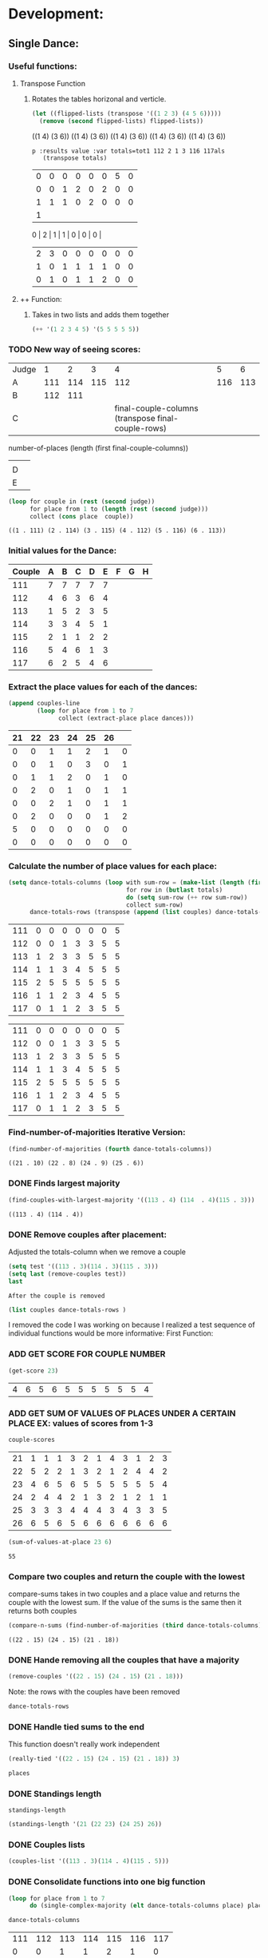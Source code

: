 * Development:
** Single Dance:
*** Useful functions:
**** Transpose Function
***** Rotates the tables horizonal and verticle. 
  #+BEGIN_SRC emacs-lisp :results raw
    (let ((flipped-lists (transpose '((1 2 3) (4 5 6)))))
      (remove (second flipped-lists) flipped-lists))
  #+END_SRC

  #+RESULTS:
  ((1 4) (3 6))
  ((1 4) (3 6))
  ((1 4) (3 6))
  ((1 4) (3 6))
  ((1 4) (3 6))

  #+BEGIN_SRC emacs-lis
 p :results value :var totals=tot1 112 2 1 3 116 117als
    (transpose totals)
  #+END_SRC

  #+RESULTS:
  | 0 | 0 | 0 | 0 | 0 | 0 | 5 | 0 |
  | 0 | 0 | 1 | 2 | 0 | 2 | 0 | 0 |
  | 1 | 1 | 1 | 0 | 2 | 0 | 0 | 0 |
  | 1 |
  0 | 2 | 1 | 1 | 0 | 0 | 0 |
  | 2 | 3 | 0 | 0 | 0 | 0 | 0 | 0 |
  | 1 | 0 | 1 | 1 | 1 | 1 | 0 | 0 |
  | 0 | 1 | 0 | 1 | 1 | 2 | 0 | 0 |

**** ++ Function:
***** Takes in two lists and adds them together
#+BEGIN_SRC emacs-lisp
 (++ '(1 2 3 4 5) '(5 5 5 5 5)) 
#+END_SRC

#+RESULTS:
| 6 | 7 | 8 | 9 | 10 |

*** TODO New way of seeing scores:
 #+name: judge-score
 | Judge |   1 |   2 |   3 |   4 |   5 |   6 |
 | A     | 111 | 114 | 115 | 112 | 116 | 113 |
 | B     | 112 | 111 |     |     |     |     |
 | C     |     |     |     |  final-couple-columns (transpose final-couple-rows)
         number-of-places (length (first final-couple-columns))
   |     |     |
 | D     |     |     |     |     |     |     |
 | E     |     |     |     |     |     |     |

 #+BEGIN_SRC emacs-lisp :var judge=judge-score
   (loop for couple in (rest (second judge))
         for place from 1 to (length (rest (second judge)))
         collect (cons place  couple))
 #+END_SRC

 #+RESULTS:
 : ((1 . 111) (2 . 114) (3 . 115) (4 . 112) (5 . 116) (6 . 113))

*** Initial values for the Dance:
  #+tblname: dances
  | Couple | 	A | 	B | 	C | 	D | 	E | 	F | 	G | 	H |
  |--------+-----+-----+-----+-----+-----+-----+-----+-----|
  |    111 |   7 |   7 |   7 |   7 |   7 |     |     |     |
  |    112 |   4 |   6 |   3 |   6 |   4 |     |     |     |
  |    113 |   1 |   5 |   2 |   3 |   5 |     |     |     |
  |    114 |   3 |   3 |   4 |   5 |   1 |     |     |     |
  |    115 |   2 |   1 |   1 |   2 |   2 |     |     |     |
  |    116 |   5 |   4 |   6 |   1 |   3 |     |     |     |
  |    117 |   6 |   2 |   5 |   4 |   6 |     |     |     |
*** Extract the place values for each of the dances:
  #+name: totals
  #+BEGIN_SRC emacs-lisp :var dances=dances :results value
    (append couples-line 
            (loop for place from 1 to 7
                  collect (extract-place place dances)))
  #+END_SRC

  #+RESULTS: totals
  | 21 | 22 | 23 | 24 | 25 | 26 |   |
  |----+----+----+----+----+----+---|
  |  0 |  0 |  1 |  1 |  2 |  1 | 0 |
  |  0 |  0 |  1 |  0 |  3 |  0 | 1 |
  |  0 |  1 |  1 |  2 |  0 |  1 | 0 |
  |  0 |  2 |  0 |  1 |  0 |  1 | 1 |
  |  0 |  0 |  2 |  1 |  0 |  1 | 1 |
  |  0 |  2 |  0 |  0 |  0 |  1 | 2 |
  |  5 |  0 |  0 |  0 |  0 |  0 | 0 |
  |  0 |  0 |  0 |  0 |  0 |  0 | 0 |

*** Calculate the number of place values for each place:
  #+name: totals-row
  #+BEGIN_SRC emacs-lisp :var totals=totals
    (setq dance-totals-columns (loop with sum-row = (make-list (length (first totals)) 0)
                                     for row in (butlast totals)
                                     do (setq sum-row (++ row sum-row))
                                     collect sum-row)
          dance-totals-rows (transpose (append (list couples) dance-totals-columns)))
  #+END_SRC

  #+RESULTS: totals-row
  | 111 | 0 | 0 | 0 | 0 | 0 | 0 | 5 |
  | 112 | 0 | 0 | 1 | 3 | 3 | 5 | 5 |
  | 113 | 1 | 2 | 3 | 3 | 5 | 5 | 5 |
  | 114 | 1 | 1 | 3 | 4 | 5 | 5 | 5 |
  | 115 | 2 | 5 | 5 | 5 | 5 | 5 | 5 |
  | 116 | 1 | 1 | 2 | 3 | 4 | 5 | 5 |
  | 117 | 0 | 1 | 1 | 2 | 3 | 5 | 5 |

  #+RESULTS: totals-column
  | 111 | 0 | 0 | 0 | 0 | 0 | 0 | 5 |
  | 112 | 0 | 0 | 1 | 3 | 3 | 5 | 5 |
  | 113 | 1 | 2 | 3 | 3 | 5 | 5 | 5 |
  | 114 | 1 | 1 | 3 | 4 | 5 | 5 | 5 |
  | 115 | 2 | 5 | 5 | 5 | 5 | 5 | 5 |
  | 116 | 1 | 1 | 2 | 3 | 4 | 5 | 5 |
  | 117 | 0 | 1 | 1 | 2 | 3 | 5 | 5 |

*** Find-number-of-majorities Iterative Version:

#+BEGIN_SRC emacs-lisp
   (find-number-of-majorities (fourth dance-totals-columns))
 #+END_SRC

 #+RESULTS:
 : ((21 . 10) (22 . 8) (24 . 9) (25 . 6))

*** DONE Finds largest majority
    CLOSED: [2018-03-09 Fri 13:05]
 #+BEGIN_SRC emacs-lisp 
   (find-couples-with-largest-majority '((113 . 4) (114  . 4)(115 . 3))) 
 #+END_SRC

 #+RESULTS:
 : ((113 . 4) (114 . 4))

*** DONE Remove couples after placement:
    CLOSED: [2018-03-08 Thu 12:53]
 :Note:
  Adjusted the totals-column when we remove a couple
 :END:

#+BEGIN_SRC emacs-lisp :results raw
  (setq test '((113 . 3)(114 . 3)(115 . 3))) 
  (setq last (remove-couples test))
  last
#+END_SRC

#+RESULTS:
((115 113 114 113 112 113) (115 113 114 113 112 113 114) (115 113 114 113 112 113 114 115))
((111 112 116 117) (0 0 1 0) (0 0 1 1) (0 1 2 1) (0 3 3 2) (0 3 4 3) (0 5 5 5) (5 5 5 5))
((111 0 0 0 0 0 0 5) (112 0 0 1 3 3 5 5) (116 1 1 2 3 4 5 5) (117 0 1 1 2 3 5 5))
    CLOSED: [2018-03-08 Thu 12:53]
 : After the couple is removed
#+BEGIN_SRC emacs-lisp :results value 
  (list couples dance-totals-rows )
#+END_SRC

#+RESULTS:
|                 111 |                 112 |                 113 |                 114 |                   1 |                 116 | 117 |
| (111 0 0 0 0 0 0 5) | (112 0 0 1 3 3 5 5) | (113 1 2 3 3 5 5 5) | (114 1 1 3 4 5 5 5) | (116 1 1 2 3 4 5 5) | (117 0 1 1 2 3 5 5) |     |

   I removed the code I was working on because I realized a test sequence of individual functions would be more informative:
   First Function:
*** ADD GET SCORE FOR COUPLE NUMBER
  #+BEGIN_SRC emacs-lisp
    (get-score 23)
  #+END_SRC

  #+RESULTS:
  | 4 | 6 | 5 | 6 | 5 | 5 | 5 | 5 | 5 | 5 | 4 |

*** ADD GET SUM OF VALUES OF PLACES UNDER A CERTAIN PLACE EX: values of scores from 1-3
  #+BEGIN_SRC emacs-lisp 
    couple-scores
  #+END_SRC

  #+RESULTS:
  | 21 | 1 | 1 | 1 | 3 | 2 | 1 | 4 | 3 | 1 | 2 | 3 |
  | 22 | 5 | 2 | 2 | 1 | 3 | 2 | 1 | 2 | 4 | 4 | 2 |
  | 23 | 4 | 6 | 5 | 6 | 5 | 5 | 5 | 5 | 5 | 5 | 4 |
  | 24 | 2 | 4 | 4 | 2 | 1 | 3 | 2 | 1 | 2 | 1 | 1 |
  | 25 | 3 | 3 | 3 | 4 | 4 | 4 | 3 | 4 | 3 | 3 | 5 |
  | 26 | 6 | 5 | 6 | 5 | 6 | 6 | 6 | 6 | 6 | 6 | 6 |

  #+BEGIN_SRC emacs-lisp 
    (sum-of-values-at-place 23 6)
  #+END_SRC

  #+RESULTS:
  : 55
*** Compare two couples and return the couple with the lowest
    compare-sums takes in two couples and a place value and returns the couple with the lowest sum.
    If the value of the sums is the same then it returns both couples 
 #+BEGIN_SRC emacs-lisp
   (compare-n-sums (find-number-of-majorities (third dance-totals-columns)) 3)
 #+END_SRC
 #+RESULTS:
 : ((22 . 15) (24 . 15) (21 . 18))

*** DONE Hande removing all the couples that have a majority
    CLOSED: [2018-03-09 Fri 13:05]
   #+BEGIN_SRC emacs-lisp
     (remove-couples '((22 . 15) (24 . 15) (21 . 18)))
#+END_SRC 

#+RESULTS:
| 22 |    |    |
| 22 | 24 |    |
| 22 | 24 | 21 |

Note: the rows with the couples have been removed
#+BEGIN_SRC emacs-lisp
 dance-totals-rows 
#+END_SRC

#+RESULTS:
| 23 | 0 | 0 | 0 |  2 |  9 | 11 | 11 | 11 | 11 | 11 | 11 | 11 |
| 25 | 0 | 0 | 6 | 10 | 11 | 11 | 11 | 11 | 11 | 11 | 11 | 11 |
| 26 | 0 | 0 | 0 |  0 |  2 | 11 | 11 | 11 | 11 | 11 | 11 | 11 |

*** DONE Handle tied sums to the end
    CLOSED: [2018-03-13 Tue 13:39]
This function doesn't really work independent
#+BEGIN_SRC emacs-lisp
  (really-tied '((22 . 15) (24 . 15) (21 . 18)) 3)
#+END_SRC

#+BEGIN_SRC emacs-lisp
 places 
#+END_SRC

#+RESULTS:
| 22 | 23 | 21 | 24 | 25 | 26 |

*** DONE Standings length
    CLOSED: [2018-03-13 Tue 12:14]
#+RESULTS:
: standings-length

#+BEGIN_SRC emacs-lisp
 (standings-length '(21 (22 23) (24 25) 26)) 
#+END_SRC

#+RESULTS:
: 6

*** DONE Couples lists
    CLOSED: [2018-03-13 Tue 11:43]
   #+BEGIN_SRC emacs-lisp
     (couples-list '((113 . 3)(114 . 4)(115 . 5)))
#+END_SRC 

#+RESULTS:
| 113 | 114 | 115 |

*** DONE Consolidate functions into one big function
    CLOSED: [2018-03-09 Fri 13:09]

#+BEGIN_SRC emacs-lisp
  (loop for place from 1 to 7
        do (single-complex-majority (elt dance-totals-columns place) place))
#+END_SRC

 #+BEGIN_SRC emacs-lisp
  dance-totals-columns 
 #+END_SRC
 #+RESULTS:
 | 111 | 112 | 113 | 114 | 115 | 116 | 117 |
 |   0 |   0 |   1 |   1 |   2 |   1 |   0 |
 |   0 |   0 |   2 |   1 |   5 |   1 |   1 |
 |   0 |   1 |   3 |   3 |   5 |   2 |   1 |
 |   0 |   3 |   3 |   4 |   5 |   3 |   2 |
 |   0 |   3 |   5 |   5 |   5 |   4 |   3 |
 |   0 |   5 |   5 |   5 |   5 |   5 |   5 |
 |   5 |   5 |   5 |   5 |   5 |   5 |   5 |

*** Filter columns 
  #+BEGIN_SRC emacs-lisp
  (filter-columns '((24 . 3) (26 . 3)) dance-totals-columns)
#+END_SRC 
#+RESULTS:
| 24 | 26 |
|  1 |  1 |
|  3 |  3 |
|  4 |  4 |
|  5 |  5 |
|  5 |  5 |
|  5 |  5 |
|  5 |  5 |

*** DONE Shorten length of rows by place
    CLOSED: [2018-03-09 Fri 00:19]
    *removed*
*** DONE Make a function to calculate-totals
    CLOSED: [2018-03-13 Tue 22:37]

#+BEGIN_SRC emacs-lisp :var dances=swing
 (calculate-totals dances 7)
#+END_SRC

#+RESULTS:
| 0 | 0 | 2 | 0 | 3 | 0 | 0 |
| 0 | 0 | 1 | 1 | 2 | 0 | 1 |
| 0 | 1 | 2 | 1 | 0 | 1 | 0 |
| 0 | 0 | 0 | 3 | 0 | 2 | 0 |
| 0 | 2 | 0 | 0 | 0 | 1 | 2 |
| 2 | 2 | 0 | 0 | 0 | 1 | 0 |
| 3 | 0 | 0 | 0 | 0 | 0 | 2 |

*** DONE Make a function to create the columns of totals
    CLOSED: [2018-03-13 Tue 22:40]
#+BEGIN_SRC emacs-lisp
 (create-dance-column totals couples) 
#+END_SRC

#+RESULTS:
| 111 | 112 | 113 | 114 | 115 | 116 | 117 |
|   0 |   0 |   2 |   0 |   3 |   0 |   0 |
|   0 |   0 |   3 |   1 |   5 |   0 |   1 |
|   0 |   1 |   5 |   2 |   5 |   1 |   1 |
|   0 |   1 |   5 |   5 |   5 |   3 |   1 |
|   0 |   3 |   5 |   5 |   5 |   4 |   3 |
|   2 |   5 |   5 |   5 |   5 |   5 |   3 |
|   5 |   5 |   5 |   5 |   5 |   5 |   5 |

** Multi Dance:
*** DONE Swap the car and cdr for convenience:
    CLOSED: [2018-03-13 Tue 23:13]
#+RESULTS:
: swap
#+BEGIN_SRC emacs-lisp
  (car-to-cdr dances-couple-scores)
  dances-couple-scores
#+END_SRC

#+RESULTS:
| 1 | 115 |
| 2 | 113 |
| 3 | 114 |
| 4 | 116 |
| 5 | 112 |
| 6 | 117 |
| 7 | 111 |
| 1 | 115 |
| 2 | 114 |
| 3 | 113 |
| 4 | 112 |
| 5 | 117 |
| 6 | 116 |
| 7 | 111 |
| 1 | 115 |
| 2 | 113 |
| 3 | 114 |
| 4 | 116 |
| 5 | 117 |
| 6 | 112 |
| 7 | 111 |
| 1 | 115 |
| 2 | 113 |
| 3 | 114 |
| 4 | 112 |
| 5 | 116 |
| 6 | 117 |
| 7 | 111 |

*** DONE Build the values of the scores at for each place
#+BEGIN_SRC emacs-lisp
 (couple-scores couples) 
#+END_SRC

#+RESULTS:
| 111 | 7 | 7 | 7 | 7 |
| 112 | 5 | 4 | 6 | 4 |
| 113 | 2 | 3 | 2 | 2 |
| 114 | 3 | 2 | 3 | 3 |
| 115 | 1 | 1 | 1 | 1 |
| 116 | 4 | 6 | 4 | 5 |
| 117 | 6 | 5 | 5 | 6 |

#+BEGIN_SRC emacs-lisp
             (defun multi-dance()
             ;; gather number of judges
             ;; gather number of couples
             ;; gather number of dances
             ;;
             ;; create table according to specs
             ;; allow the judges to enter score rankings per couple on that particular dance.
             ;; repeat until all dances have been completed
             ;; begin rankings and apply rules 5 - 11
             ;; if there is a tie -> call tie breaker function
             ;; display final summary table and provide final score and ranks
             ) 
#+END_SRC 
*** DONE Sum the values for each couples
    CLOSED: [2018-03-13 Tue 23:13]
   #+RESULTS:
   : final-sum-values

#+BEGIN_SRC emacs-lisp
  (final-sum-values couple-scores) 
#+END_SRC

#+RESULTS:
| 115 |  4 |
| 113 |  9 |
| 114 | 11 |
| 112 | 19 |
| 116 | 19 |
| 117 | 22 |
| 111 | 28 |

*** DONE Make a list of all values for checking ties
    CLOSED: [2018-03-13 Tue 23:13]
#+RESULTS:
: all-sum-values
#+BEGIN_SRC emacs-lisp
  (all-sum-values final-couple-sums)
#+END_SRC

#+RESULTS:
| 28 | 19 | 9 | 11 | 4 | 19 | 22 |

*** DONE Get all couples who have the same sum
    CLOSED: [2018-03-13 Tue 23:34]
#+BEGIN_SRC emacs-lisp
  (defun couples-with-sum (couple-sums sum)
    (remove-if-not (lambda (couple) (= (cadr couple) sum)) couple-sums))
#+END_SRC

#+RESULTS:
: couples-with-sum

#+BEGIN_SRC emacs-lisp
  (couples-with-sum final-couple-sums 19)
#+END_SRC

#+RESULTS:
| 112 | 19 |
| 116 | 19 |

*** TODO Remove sum
#+BEGIN_SRC emacs-lisp
 (remove-sum 111)
#+END_SRC

#+RESULTS:
: remove-sum

*** See what happens with calculate-majority
   #+BEGIN_SRC emacs-lisp
     (find-number-of-majorities (second totals-columns))
#+END_SRC 

#+RESULTS:
: ((115 . 4))

* Testing:
  *Evaluate this before testing*
** Single-Dance:
*** Functions:
 #+BEGIN_SRC emacs-lisp :results silent 
   (defun calculate-majority (row)
     (1+ (/ (length (remove-if 'stringp row)) 2)))

   (defun transpose (list-of-same-size-lists)
     (apply 'mapcar* 'list list-of-same-size-lists))

   (defun ++ (l1 l2)
     (mapcar* '+ l1 l2))

   (defun calculate-totals (dance number-of-places)
     (loop for place from 1 to number-of-places
           collect (extract-place place dance)))  

   (defun create-dance-columns (totals-val couples-list)
     (append (list couples-list)(loop with sum-row = (make-list (length (first totals-val)) 0)
                                      for row in totals-val
                                      do (setq sum-row (++ row sum-row))
                                      collect sum-row)))

   (defun extract-place (n dances)
     (mapcar (lambda (row)
               (loop for score in (remove-if 'stringp row)
                     count (= n score)))
             dances))

   (defun find-number-of-majorities (row)
     (sort (loop 
            for value in row
            for position from 0
            when (>= value majority) 
            collect (cons (elt couples position) value))
           (lambda (a b)
             (> (cdr a)(cdr b)))))

   (defun position-to-couples (tied-couples)
     (mapcar (lambda (x) (elt couples (car x))) tied-couples))

   (defun find-couples-with-largest-majority (tied-couples)
     (let ((max  (apply 'max (mapcar 'cdr tied-couples))))
       (remove-if-not (lambda (couple) (= max (cdr couple))) tied-couples)))

   (defun remove-couple (couple)
     (if (> (length dance-totals-rows) 1)
         (setq dance-totals-rows (remove (assoc couple dance-totals-rows) dance-totals-rows)
               dance-totals-columns (transpose dance-totals-rows)
               couples (remove couple couples)
               places (append places (list couple)))
       ;; removing the last element causes issues
       (setq dance-totals-rows nil
             couples nil
             places (append places (list couple))
             )))

   (defun remove-couples (majority-couples)
     (mapcar 'remove-couple (couples-list majority-couples)))

   (defun get-score (couple-number)
     (loop for row in couple-scores
           when (= (car row) couple-number)
           return (rest row)))

   (defun sum-of-values-at-place (couple place)
     (loop for value in (get-score couple)
           when (<= value place)
           sum value))

   (defun couples-list (couple-dotted-pair)
     (mapcar 'car couple-dotted-pair))

   (defun compare-n-sums (couples place)
     ;;((113 . 3) (114 . 3) (115 . 3)
     (sort (loop for (couple . majority) in couples
                 collect (cons couple (sum-of-values-at-place couple place)))
           (lambda (a b)
             (< (cdr a) (cdr b)))))

   (defun find-winning-couples (couples)
     (loop with lowest = (cdar couples)
           for (couple . sum) in couples
           when (= lowest sum)
           collect couple))

   (defun print-standings (standings)
     (loop for (a b) on (build-standings standings)
           when (<= a 7)
           collect (list a b)))

   (defun build-standings (standings)
     (loop for couple in standings
           for place from 1 to (standings-length standings)
           if (and (listp couple) (> (length couple) 1))
           append (loop for tied in couple
                        collect (tied-value (length couple) place) into list1
                        collect tied into list1
                        finally (incf place (1-(length couple)))
                        finally return list1)
           else
           append (list place couple)))

   (defun standings-length (standings)
     (loop with length = 0
           for standing in standings
           do (if (listp standing)
                  (incf length (length standing))
                (incf length 1))
           finally (return length)))

   (defun really-tied (tied-couples place)
     (loop with still-tied = (remove-if-not (lambda (c) (= (cdar tied-couples)(cdr c))) tied-couples)
           with not-tied = (remove-if (lambda (c) (= (cdar tied-couples)(cdr c))) tied-couples)
           with comparing-columns = (filter-columns still-tied dance-totals-columns)
           ;;for couple in tied-couples
           do (if (tied-all-the-way comparing-columns)
                  (remove-tied still-tied)
                (loop for place from place to 7
                      do (single-complex-majority (elt comparing-columns place) place)))
           return (if (null not-tied)
                      'done
                    remove-couples not-tied)))

   (defun tied-all-the-way (l)
     (setq l (cdr l)) ;remove the couple names
     (if (-all-p (lambda (cell) (= (first cell)(second cell))) l)
         t
       nil))

   (defun remove-single-tied (couple)
     (setq dance-totals-rows (remove (assoc couple dance-totals-rows) dance-totals-rows))
     (if (null dance-totals-rows)
         (setq dance-totals-columns nil
               couples nil)
       (setq
        dance-totals-columns (transpose dance-totals-rows)
        couples (remove couple couples))))

   (defun remove-tied (tied-couples)
     (setq places (append places (list (couples-list tied-couples))))
     (mapcar 'remove-single-tied (couples-list tied-couples)))

   (defun tied-value (number-tied place)
     (/ (loop for x from place to (1- (+ place number-tied))
              sum  x)
        (float number-tied)))

   (defun shorten (columns place)
     (let ((shortened columns))
       (loop for x from 1 to place
             do (setq shortened (cdr shortened)))shortened))

   (defun filter-columns (filter-couples columns)
     ;;Takes is a list of couples '((couple . sum)(couple . sum)) and then adds in only those couples
     (let ((edited (transpose columns)))
       (transpose (mapcar (lambda (x) (assoc x edited)) (couples-list filter-couples)))))

   (defun single-complex-majority (row place-val)
     (let ((number-majorities nil)
           (tied-majorities nil)
           (couple-sums nil)
           (winning-couple nil))
       (setq number-majorities (find-number-of-majorities row))
       (case (length number-majorities)
         (0)
         (1 (remove-couple (caar number-majorities)))
         ;; tie-break 1 largest-majority
         (t (setq tied-majorities (find-couples-with-largest-majority number-majorities))
            (case (length tied-majorities)
              (1 (remove-couples number-majorities))
              ;; tie-break 2 sums 
              (t (setq couple-sums (compare-n-sums tied-majorities place-val)
                       winning-couple (find-winning-couples couple-sums))
                 ;; since they are sorted from smallest to largest pass them both in
                 (case (length winning-couple)
                   (1 (remove-couples couple-sums)
                      couple-sums)
                   (t (really-tied couple-sums place-val)))))))))

   (defun score-single-dance (num-places)
     (loop for place from 1 to num-places
           do (single-complex-majority (elt dance-totals-columns place) place))
     (print-standings places))
  #+END_SRC 
*** Data:
**** Example Tables 
  #+tblname: ex-128
  | Couple | 	A | 	B | 	C | 	D | 	E | 	F | 	G | 	H |
  |--------+-----+-----+-----+-----+-----+-----+-----+-----|
  |     21 |   7 |   7 |   4 |   7 |   7 |     |     |     |
  |     22 |   1 |   1 |   1 |   2 |   6 |     |     |     |
  |     23 |   6 |   5 |   7 |   6 |   3 |     |     |     |
  |     24 |   2 |   2 |   3 |   4 |   1 |     |     |     |
  |     25 |   5 |   6 |   5 |   3 |   4 |     |     |     |
  |     26 |   4 |   3 |   2 |   1 |   2 |     |     |     |
  |     27 |   3 |   4 |   6 |   5 |   5 |     |     |     |


  #+tblname: ex-141
  | Couple | 	A | 	B | 	C | 	D | 	E |
  |--------+-----+-----+-----+-----+-----|
  |     21 |   5 |   3 |   1 |   4 |   2 |
  |     22 |   1 |   4 |   2 |   5 |   3 |
  |     23 |   2 |   5 |   3 |   1 |   4 |
  |     24 |   3 |   1 |   4 |   2 |   5 |
  |     25 |   4 |   2 |   5 |   3 |   1 |

  #+tblname: ex-144
  | Couple | 	A | 	B | 	C | 	D | 	E |
  |--------+-----+-----+-----+-----+-----|
  |     21 |   2 |   2 |   2 |   1 |   2 |
  |     22 |   1 |   1 |   1 |   3 |   1 |
  |     23 |   4 |   5 |   3 |   3 |   4 |
  |     24 |   5 |   3 |   5 |   4 |   5 |
  |     25 |   6 |   6 |   6 |   6 |   6 |
  |     26 |   3 |   4 |   4 |   5 |   3 |
 
 #+tblname: ex-147
 | Couple | A | B | C | D | E | F | G | H | J | K | L |
 |--------+---+---+---+---+---+---+---+---+---+---+---|
 |     21 | 1 | 1 | 1 | 3 | 2 | 1 | 4 | 3 | 1 | 2 | 3 |
 |     22 | 5 | 2 | 2 | 1 | 3 | 2 | 1 | 2 | 4 | 4 | 2 |
 |     23 | 4 | 6 | 5 | 6 | 5 | 5 | 5 | 5 | 5 | 5 | 4 |
 |     24 | 2 | 4 | 4 | 2 | 1 | 3 | 2 | 1 | 2 | 1 | 1 |
 |     25 | 3 | 3 | 3 | 4 | 4 | 4 | 3 | 4 | 3 | 3 | 5 |
 |     26 | 6 | 5 | 6 | 5 | 6 | 6 | 6 | 6 | 6 | 6 | 6 |

 #+tblname: ex-101
 | Couple | A | B | C | D | E | F | G |
 |--------+---+---+---+---+---+---+---|
 |     21 | 7 | 5 | 3 | 1 | 6 | 4 | 2 |
 |     22 | 1 | 6 | 4 | 2 | 7 | 5 | 3 |
 |     23 | 2 | 7 | 5 | 3 | 1 | 6 | 4 |
 |     24 | 3 | 1 | 6 | 4 | 2 | 7 | 5 |
 |     25 | 4 | 2 | 7 | 5 | 3 | 1 | 6 |
 |     26 | 5 | 3 | 1 | 6 | 4 | 2 | 7 |
 |     27 | 6 | 4 | 2 | 7 | 5 | 3 | 1 |

**** Build Data:
 #+name: totals-rows
  #+BEGIN_SRC emacs-lisp :var dances=swing :results value
   (setq couples (mapcar 'first dances)
         couples-line (list couples 'hline)
         couple-scores (mapcar (lambda (row)
                                 (loop for score in (remove-if 'stringp row)
                                       collect score))
                               dances)
         majority (calculate-majority (cdr (first dances)))
         number-of-places (1+ (length couples))
         places ()
         totals (calculate-totals dances number-of-places)
         dance-totals-columns (create-dance-columns totals couples)
         dance-totals-rows (transpose dance-totals-columns))
 #+END_SRC

  #+RESULTS: totals-rows
  | 111 | 0 | 0 | 0 | 0 | 0 | 2 | 5 | 5 |
  | 112 | 0 | 0 | 1 | 1 | 3 | 5 | 5 | 5 |
  | 113 | 2 | 3 | 5 | 5 | 5 | 5 | 5 | 5 |
  | 114 | 0 | 1 | 2 | 5 | 5 | 5 | 5 | 5 |
  | 115 | 3 | 5 | 5 | 5 | 5 | 5 | 5 | 5 |
  | 116 | 0 | 0 | 1 | 3 | 4 | 5 | 5 | 5 |
  | 117 | 0 | 1 | 1 | 1 | 3 | 3 | 5 | 5 |

 #+NAME: totals-columns
 #+BEGIN_SRC elisp
   dance-totals-columns
 #+END_SRC

 #+RESULTS: totals-columns
 | 111 | 112 | 113 | 114 | 115 | 116 | 117 |
 |   0 |   0 |   2 |   0 |   3 |   0 |   0 |
 |   0 |   0 |   3 |   1 |   5 |   0 |   1 |
 |   0 |   1 |   5 |   2 |   5 |   1 |   1 |
 |   0 |   1 |   5 |   5 |   5 |   3 |   1 |
 |   0 |   3 |   5 |   5 |   5 |   4 |   3 |
 |   2 |   5 |   5 |   5 |   5 |   5 |   3 |
 |   5 |   5 |   5 |   5 |   5 |   5 |   5 |

 *Next evaluate the functions next*
*** Testing:
**** Loop Test
     : This will follow the way the final code will be evaluated:
***** Step 1 - 2: Simple Majority 
****** couple 115 has a majority of 5
  #+RESULTS: place-value
  : simple-majority

  #+BEGIN_SRC emacs-lisp
    (complex-majority dance-totals-columns 1)
  #+END_SRC
  #+RESULTS:
  : 7

  #+BEGIN_SRC emacs-lisp
    dance-totals-rows
  #+END_SRC

  #+RESULTS:
  | 111 | 0 | 0 | 0 | 0 | 0 | 0 | 5 |
  | 112 | 0 | 0 | 1 | 3 | 3 | 5 | 5 |
  | 116 | 1 | 1 | 2 | 3 | 4 | 5 | 5 |
  | 117 | 0 | 1 | 1 | 2 | 3 | 5 | 5 |

***** Step 3 - 6: Complex Majority 
  #+BEGIN_SRC emacs-lisp
    (single-complex-majority (seventh (cdr dance-totals-columns)) 7)
  #+END_SRC

  #+RESULTS:
  : 4

  #+BEGIN_SRC emacs-lisp
   dance-totals-rows 
  #+END_SRC

  #+RESULTS:
  | 111 | 0 | 0 | 0 | 0 | 0 | 0 | 5 |
  | 112 | 0 | 0 | 1 | 3 | 3 | 5 | 5 |
  | 116 | 1 | 1 | 2 | 3 | 4 | 5 | 5 |
  | 117 | 0 | 1 | 1 | 2 | 3 | 5 | 5 |

***** Step 6 - 8: Complex Majority
  #+BEGIN_SRC emacs-lisp 
    (complex-majority dance-totals-columns 4)
  #+END_SRC

  #+RESULTS:
  : 5

  #+BEGIN_SRC emacs-lisp
   dance-totals-rows 
  #+END_SRC

  #+RESULTS:
  | 111 | 0 | 0 | 0 | 0 | 0 | 0 | 5 |
  | 116 | 1 | 1 | 2 | 3 | 4 | 5 | 5 |
  | 117 | 0 | 1 | 1 | 2 | 3 | 5 | 5 |
***** Step 9 - 10: Simple Majority 
  #+BEGIN_SRC emacs-lisp 
   (complex-majority dance-totals-columns 5)
 #+END_SRC

 #+RESULTS:
 : 6
 #+BEGIN_SRC emacs-lisp
  dance-totals-rows 
 #+END_SRC

 #+RESULTS:
 | 111 | 0 | 0 | 0 | 0 | 0 | 0 | 5 |

***** Step 12: Find LAST MAJORITY
  #+BEGIN_SRC emacs-lisp 
    (simple-majority dance-totals-columns 6)
  #+END_SRC

  #+RESULTS:
  : 8

***** Step 13: Print Scores
     #+BEGIN_SRC emacs-lisp
     (print-standings places)
  #+END_SRC 

  #+RESULTS:
  | 1 | 115 |
  | 2 | 113 |
  | 3 | 114 |
  | 4 | 116 |
  | 5 | 112 |
  | 6 | 117 |
  | 7 | 111 |

***** Test UI
    Judges:
    [ ] 3
    [x] 5
    [ ] 7
    [ ] 9

    #+name: couple-number
    6
 
    #+name: number-of-dances
    5

****** Dance 1: Cha-Cha


     #+name: d
     | Number of Dances | 5 |   |
     | Random text      |   |   |
   
     #+BEGIN_SRC elisp :var d=d  
     (loop for x from 1 to (cadr (first d))
             collect d)
     #+END_SRC

     #+RESULTS:
     | (Number of Dances 5 ) | (Random text  ) |
     | (Number of Dances 5 ) | (Random text  ) |
     | (Number of Dances 5 ) | (Random text  ) |
     | (Number of Dances 5 ) | (Random text  ) |
     | (Number of Dances 5 ) | (Random text  ) |
     |                       |                 |
   
**** Functional Test
***** Steps 1 - 12 all in one
 #+BEGIN_SRC emacs-lisp
   (loop for place from 1 to number-of-places 
         do (single-complex-majority (elt dance-totals-columns place) place))
 #+END_SRC

 #+RESULTS:

 #+BEGIN_SRC emacs-lisp :results value
   (print-standings places)
 #+END_SRC

 #+RESULTS:
 | 1 | 115 |
 | 2 | 113 |
 | 3 | 114 |
 | 4 | 116 |
 | 5 | 112 |
 | 6 | 117 |
 | 7 | 111 |

** Multi-Dance:
*** Functions:
#+BEGIN_SRC emacs-lisp :results silent
   (require 'cl)
       (defun car-to-cdr (list)
         (mapcar (lambda (pair) (swap (car pair)(cadr pair))) list))

       (defmacro swap (a b)
         `(psetf ,a ,b
                 ,b ,a)) 

  (defun final-scores (couples-list dances-couple-scores)
         (loop for couple in couples-list
               collect (append (list couple) (loop  for (value couple-num) in dances-couple-scores
                                                    when (= couple couple-num)
                                                    collect value))))
  (defun all-sum-values (couple-sums)
         (apply 'append (mapcar 'cdr couple-sums)))

  (defun remove-sum (couple)
      (setq final-couple-sums (remove (assoc couple final-couple-sums) final-couple-sums)))

   (defun final-sum-values (rows)
         (sort (mapcar (lambda (couple) (list (car couple) (apply '+ (cdr couple)))) rows)
               (lambda (a b) (< (cadr a) (cadr b)))))
#+END_SRC

#+RESULTS:
: all-sum-values

*** Data:
**** Rule 11 Test:
 #+tblname: cha-cha
 | Couple | 	A | 	B | 	C | 	D | 	E |
 |--------+-----+-----+-----+-----+-----|
 |    111 |   7 |   7 |   7 |   7 |   7 |
 |    112 |   4 |   6 |   3 |   6 |   4 |
 |    113 |   1 |   5 |   2 |   3 |   5 |
 |    114 |   3 |   3 |   4 |   5 |   1 |
 |    115 |   2 |   1 |   1 |   2 |   2 |
 |    116 |   5 |   4 |   6 |   1 |   3 |
 |    117 |   6 |   2 |   5 |   4 |   6 |

 #+BEGIN_SRC emacs-lisp
   (score-single-dance 7)
 #+END_SRC

 #+tblname: cha-cha-results
 #+RESULTS:
 | 1 | 115 |
 | 2 | 113 |
 | 3 | 114 |
 | 4 | 116 |
 | 5 | 112 |
 | 6 | 117 |
 | 7 | 111 |

 #+tblname: rumba
 | Couple | 	A | 	B | 	C | 	D | 	E |
 |--------+-----+-----+-----+-----+-----|
 |    111 |   7 |   7 |   7 |   7 |   7 |
 |    112 |   4 |   6 |   3 |   6 |   4 |
 |    113 |   2 |   4 |   2 |   5 |   6 |
 |    114 |   3 |   3 |   4 |   2 |   2 |
 |    115 |   1 |   1 |   1 |   1 |   1 |
 |    116 |   5 |   5 |   6 |   4 |   3 |
 |    117 |   6 |   2 |   5 |   3 |   5 |

 #+BEGIN_SRC emacs-lisp
   (score-single-dance 7)
 #+END_SRC

 #+tblname: rumba-results
 #+RESULTS:
 | 1 | 115 |
 | 2 | 114 |
 | 3 | 113 |
 | 4 | 112 |
 | 5 | 117 |
 | 6 | 116 |
 | 7 | 111 |

 #+tblname: swing
 | Couple | 	A | 	B | 	C | 	D | 	E |
 |--------+-----+-----+-----+-----+-----|
 |    111 |   6 |   7 |   7 |   7 |   6 |
 |    112 |   5 |   6 |   3 |   6 |   5 |
 |    113 |   3 |   3 |   1 |   2 |   1 |
 |    114 |   2 |   4 |   4 |   3 |   4 |
 |    115 |   1 |   1 |   2 |   1 |   2 |
 |    116 |   4 |   5 |   6 |   4 |   3 |
 |    117 |   7 |   2 |   5 |   5 |   7 |

 #+BEGIN_SRC emacs-lisp
   (score-single-dance 7)
 #+END_SRC

 #+tblname: swing-results
 #+RESULTS:
 | 1 | 115 |
 | 2 | 113 |
 | 3 | 114 |
 | 4 | 116 |
 | 5 | 117 |
 | 6 | 112 |
 | 7 | 111 |

 #+tblname: mambo
 | Couple | 	A | 	B | 	C | 	D | 	E |
 |--------+-----+-----+-----+-----+-----|
 |    111 |   7 |   7 |   7 |   7 |   6 |
 |    112 |   4 |   6 |   1 |   5 |   5 |
 |    113 |   2 |   2 |   3 |   2 |   1 |
 |    114 |   3 |   4 |   4 |   3 |   3 |
 |    115 |   1 |   1 |   2 |   1 |   2 |
 |    116 |   5 |   5 |   6 |   4 |   4 |
 |    117 |   6 |   3 |   5 |   6 |   7 |

 #+BEGIN_SRC emacs-lisp
   (score-single-dance 7)
 #+END_SRC

 #+tblname: mambo-results
 #+RESULTS:
 | 1 | 115 |
 | 2 | 113 |
 | 3 | 114 |
 | 4 | 112 |
 | 5 | 116 |
 | 6 | 117 |
 | 7 | 111 |

**** Set couple scores:
 #+BEGIN_SRC emacs-lisp :var cha-cha=cha-cha-results swing=swing-results rumba=rumba-results mambo=mambo-results
   (setq final-dance-scores (append cha-cha rumba swing mambo)
         couples (sort (mapcar 'cadr cha-cha) (lambda (a b) (< a b)))
         number-of-places (length couples)
         places ()
         ;; this is name the same so we can use get-scores function
         couple-scores (final-scores couples final-dance-scores)
         final-couple-sums (final-sum-values couple-scores)
         sum-values (all-sum-values final-couple-sums)
         totals (calculate-totals couple-scores number-of-places)
         dance-totals-columns (create-dance-columns totals couples)
         dance-totals-rows (transpose dance-totals-columns))
 #+END_SRC

 #+RESULTS:
 | 111 | 0 | 0 | 0 | 0 | 0 | 0 | 4 |
 | 112 | 0 | 0 | 0 | 2 | 3 | 4 | 4 |
 | 113 | 0 | 3 | 4 | 4 | 4 | 4 | 4 |
 | 114 | 0 | 1 | 4 | 4 | 4 | 4 | 4 |
 | 115 | 4 | 4 | 4 | 4 | 4 | 4 | 4 |
 | 116 | 0 | 0 | 0 | 2 | 3 | 4 | 4 |
 | 117 | 0 | 0 | 0 | 0 | 2 | 4 | 4 |

*** Testing:
    Here we will attempt to work through the problem with the existing code
**** Procedural 
***** Step 1: Remove all couples in the order of lowest to highest until we have a tie
     #+BEGIN_SRC emacs-lisp
       (defun remove-untied-couples (couple-sums)
         (loop for (couple sum) in couple-sums
               for (next-couple next-sum) in (cdr couple-sums)
               for place from 1 to number-of-places
               if (not (= sum next-sum))
               do
               (remove-couple couple)
               (remove-sum couple)
               else
               return couple-sums))
#+END_SRC 

#+RESULTS:
: remove-untied-couples
      
#+BEGIN_SRC emacs-lisp
  (remove-untied-couples final-couple-sums)
#+END_SRC

#+RESULTS:
| 115 |  4 |
| 113 |  9 |
| 114 | 11 |
| 112 | 19 |
| 116 | 19 |
| 117 | 22 |
| 111 | 28 |

: The untied couples have been removed

#+BEGIN_SRC emacs-lisp
  final-couple-sums
#+END_SRC
#+RESULTS:
| 112 | 19 |
| 116 | 19 |
| 117 | 22 |
| 111 | 28 |
   
#+BEGIN_SRC emacs-lisp
couples
#+END_SRC

#+RESULTS:
| 111 | 112 | 116 | 117 |
***** Step 2: Handle a tie for the values
     #+BEGIN_SRC emacs-lisp
     (setq tied-couples (couples-with-sum final-couple-sums 19))
     #+END_SRC 

     #+RESULTS:
     | 112 | 19 |
     | 116 | 19 |

#+BEGIN_SRC emacs-lisp
  (setq tied-columns (filter-columns (couples-with-sum final-couple-sums 19) dance-totals-columns))
#+END_SRC

#+RESULTS:
| 112 | 116 |
|   0 |   0 |
|   0 |   0 |
|   0 |   0 |
|   2 |   2 |
|   3 |   3 |
|   4 |   4 |
|   4 |   4 |

#+BEGIN_SRC emacs-lisp
  (find-couples-with-largest-majority tied-columns) 
#+END_SRC
